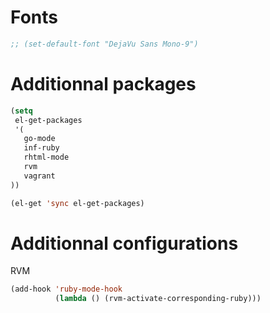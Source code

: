 # Config file for laptaupe machine (home)

* Fonts

#+begin_src emacs-lisp
;; (set-default-font "DejaVu Sans Mono-9")
#+end_src

* Additionnal packages

#+begin_src emacs-lisp
(setq
 el-get-packages
 '(
   go-mode
   inf-ruby
   rhtml-mode
   rvm
   vagrant
))

(el-get 'sync el-get-packages)
#+end_src

* Additionnal configurations

RVM

#+begin_src emacs-lisp
(add-hook 'ruby-mode-hook
          (lambda () (rvm-activate-corresponding-ruby)))
#+end_src
